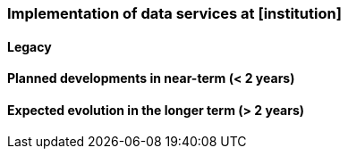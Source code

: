[[ds-implementation]]
=== Implementation of data services at [institution]

// general introducion: local requirements etc.

// add descriptions to existing systems, documentation and how the systems are connected.
==== Legacy 
// (optional sub-chapter)

==== Planned developments in near-term (< 2 years)

==== Expected evolution in the longer term (> 2 years)

